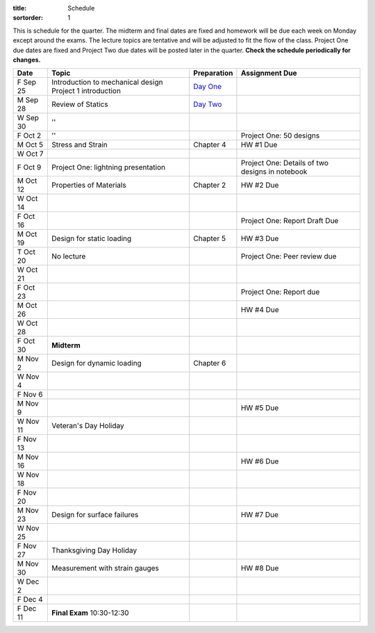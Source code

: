 :title: Schedule
:sortorder: 1

This is schedule for the quarter. The midterm and final dates are fixed and
homework will be due each week on Monday except around the exams. The lecture
topics are tentative and will be adjusted to fit the flow of the class. Project
One due dates are fixed and Project Two due dates will be posted later in the
quarter. **Check the schedule periodically for changes.**

==========  =======================================  ===============  =====
Date        Topic                                    Preparation      Assignment Due
==========  =======================================  ===============  =====
F Sep 25    Introduction to mechanical design        `Day One`_
            Project 1 introduction
----------  ---------------------------------------  ---------------  -----
M Sep 28    Review of Statics                        `Day Two`_
W Sep 30    ''
F Oct 2     ''                                                        Project One: 50 designs
----------  ---------------------------------------  ---------------  -----
M Oct 5     Stress and Strain                        Chapter 4        HW #1 Due
W Oct 7
F Oct 9     Project One: lightning presentation                       Project One: Details of two designs in notebook
----------  ---------------------------------------  ---------------  -----
M Oct 12    Properties of Materials                  Chapter 2        HW #2 Due
W Oct 14
F Oct 16                                                              Project One: Report Draft Due
----------  ---------------------------------------  ---------------  -----
M Oct 19    Design for static loading                Chapter 5        HW #3 Due
T Oct 20    No lecture                                                Project One: Peer review due
W Oct 21
F Oct 23                                                              Project One: Report due
----------  ---------------------------------------  ---------------  -----
M Oct 26                                                              HW #4 Due
W Oct 28
F Oct 30    **Midterm**
----------  ---------------------------------------  ---------------  -----
M Nov 2     Design for dynamic loading               Chapter 6
W Nov 4
F Nov 6
----------  ---------------------------------------  ---------------  -----
M Nov 9                                                               HW #5 Due
W Nov 11    Veteran's Day Holiday
F Nov 13
----------  ---------------------------------------  ---------------  -----
M Nov 16                                                              HW #6 Due
W Nov 18
F Nov 20
----------  ---------------------------------------  ---------------  -----
M Nov 23    Design for surface failures                               HW #7 Due
W Nov 25
F Nov 27    Thanksgiving Day Holiday
----------  ---------------------------------------  ---------------  -----
M Nov 30    Measurement with strain gauges                            HW #8 Due
W Dec 2
F Dec 4
----------  ---------------------------------------  ---------------  -----
F Dec 11    **Final Exam** 10:30-12:30
==========  =======================================  ===============  =====

.. _Day One: {filename}/pages/day-01.rst
.. _Day Two: {filename}/pages/day-02.rst
